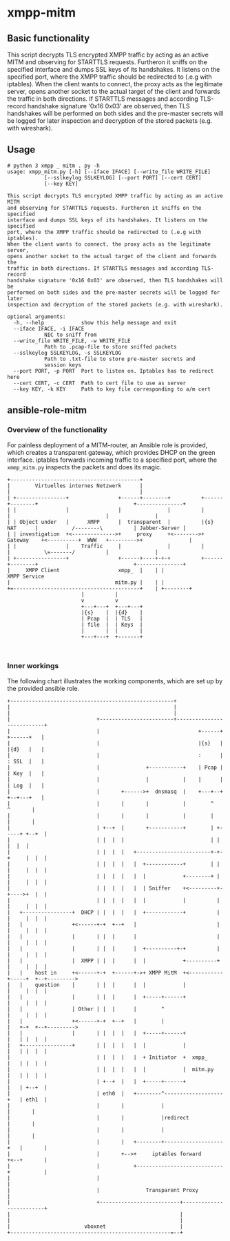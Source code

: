 * xmpp-mitm

** Basic functionality
This script decrypts TLS encrypted XMPP traffic by acting as an active MITM and observing for STARTTLS requests. Furtheron it sniffs on the specified interface and dumps SSL keys of its handshakes. It listens on the specified port, where the XMPP traffic should be redirected to (.e.g with iptables). When the client wants to connect, the proxy acts as the legitimate server, opens another socket to the actual target of the client and forwards the traffic in both directions. If STARTTLS messages and according TLS-record handshake signature '0x16 0x03' are observed, then TLS handshakes will be performed on both sides and the pre-master secrets will be logged for later inspection and decryption of the stored packets (e.g. with wireshark).


** Usage
#+begin_src
# python 3 xmpp _ mitm . py -h
usage: xmpp_mitm.py [-h] [--iface IFACE] [--write_file WRITE_FILE]
		    [--sslkeylog SSLKEYLOG] [--port PORT] [--cert CERT]
		    [--key KEY]

This script decrypts TLS encrypted XMPP traffic by acting as an active MITM
and observing for STARTTLS requests. Furtheron it sniffs on the specified
interface and dumps SSL keys of its handshakes. It listens on the specified
port, where the XMPP traffic should be redirected to (.e.g with iptables).
When the client wants to connect, the proxy acts as the legitimate server,
opens another socket to the actual target of the client and forwards the
traffic in both directions. If STARTTLS messages and according TLS-record
handshake signature '0x16 0x03' are observed, then TLS handshakes will be
performed on both sides and the pre-master secrets will be logged for later
inspection and decryption of the stored packets (e.g. with wireshark).

optional arguments:
  -h, --help            show this help message and exit
  --iface IFACE, -i IFACE
			NIC to sniff from
  --write_file WRITE_FILE, -w WRITE_FILE
			Path to .pcap-file to store sniffed packets
  --sslkeylog SSLKEYLOG, -s SSLKEYLOG
			Path to .txt-file to store pre-master secrets and
			session keys
  --port PORT, -p PORT  Port to listen on. Iptables has to redirect here
  --cert CERT, -c CERT  Path to cert file to use as server
  --key KEY, -k KEY     Path to key file corresponding to a/m cert
#+end_src

** ansible-role-mitm
*** Overview of the functionality
 For painless deployment of a MITM-router, an Ansible role is provided, which creates a transparent gateway, which provides DHCP on the green interface. iptables forwards incoming traffic to a specified port, where the ~xmmp_mitm.py~ inspects the packets and does its magic.

 #+BEGIN_SRC ditaa :file network_setup.png :cmdline -E -S -s 2.0
 +------------------------------------------+
 |        Virtuelles internes Netzwerk      |
 |                                          |
 | +----------------+                +------+--------+          +------+--------+                               +---------------+
 | |                |                |               |          |               |                               |               |
 | | Object under   |      XMPP      |  transparent  |          |{s}   NAT      |           /--------\          | Jabber-Server |
 | | investigation  +<-------------->+     proxy     +<-------->+    Gateway    +<----------+  WWW   +--------->+               |
 | |                |    Traffic     |               |          |               |           \=-------/          |               |
 | +----------------+                +------+----+-+-+          +------+--------+                               +---------------+
 |     XMPP Client                   xmpp_  |    | |                                                               XMPP Service
 |                                  mitm.py |    | |
 +=-----------------------------------------+    | +--------+
						 |          |
						 v          v
					     +---+---+  +---+---+
					     |{s}    |  |{d}    |
					     | Pcap  |  | TLS   |
					     | file  |  | Keys  |
					     |       |  |       |
					     +---+---+  +-------+


 #+END_SRC

 #+RESULTS:
 [[file:network_setup.png]]

*** Inner workings
 The following chart illustrates the working components, which are set up by the provided ansible role.
 #+BEGIN_SRC ditaa :file mitm_setup.png  :cmdline -E -S -s 2.0
 +-----------------------------------------------------+
 |                                                     |
 |                                                     |
 |                            +------------------------+---------------------------+
 |                            |                                +------+ +------+   |
 |                            |                                |{s}   | |{d}   |   |
 |                            |                                :      | : SSL  |   |
 |                            |               +-----------+    | Pcap | | Key  |   |
 |                            |               |           |    |      | | Log  |   |
 |                            |       +------>+  dnsmasq  |    +---+--+ +--+---+   |
 |                            |       |       |           |        ^       ^       |
 |                            |       |       |           |        |       |       |
 |                            | +--+  |       +-----------+        | +-----+ +--+  |
 |                            | |  |  |                            | |       |  |  |
 |                            | |  |  |   +------------------------+-+-+     |  |  |
 |                            | |  |  |   |  +------------+        | | |     |  |  |
 |                            | |  |  |   |  |            +--------+ | |     |  |  |
 |                            | |  |  |   |  | Sniffer    +<---------+-+---->+  |  |
 |                            | |  |  |   |  |            |          | |     |  |  |
 |   +----------------+  DHCP | |  |  |   |  +------------+          | |     |  |  |
 |   |                +<------+-+  +--+   |                          | |     |  |  |
 |   |                |       | |  |      |                          | |     |  |  |
 |   |                |       | |  |      |  +----------+-+          | |     |  |  |
 |   |                |  XMPP | |  |      |  |            +----------+ |     |  |  |
 |   |    host in     +<------+-+  +------+->+ XMPP MitM  +<-----------+-----+  +--+--------->
 |   |    question    |       | |  |      |  |            |            |     |  |  |
 |   |                |       | |  |      |  +-----+------+            |     |  |  |
 |   |                | Other | |  |      |        ^                   |     |  |  |
 |   |                +<------+-+  +--+   |        |                   |   +-+  +--+--------->
 |   |                |       | |  |  |   |  +-----+------+            |   | |  |  |
 |   +----------------+       | |  |  |   |  |            |            |   | |  |  |
 |                            | |  |  |   |  + Initiator  +  xmpp_     |   | |  |  |
 |                            | |  |  |   |  |            |  mitm.py   |   | |  |  |
 |                            | +--+  |   |  +-----+------+            |   | +--+  |
 |                            | eth0  |   +--------^-------------------+   | eth1  |
 |                            |       |            |                       |       |
 |                            |       |            |redirect               |       |
 |                            |       |            |                       |       |
 |                            |       |   +--------+-------------------+   |       |
 |                            |       +-->+     iptables forward       +<--+       |
 |                            |           +----------------------------+           |
 |                            |                                                    |
 |                            |               Transparent Proxy                    |
 |                            +--------------------------+-------------------------+
 |                                                       |
 |                                                       |
 |                        vboxnet                        |
 +----------------------------------------------------=--+
 #+END_SRC

 #+RESULTS:
 [[file:mitm_setup.png]]
